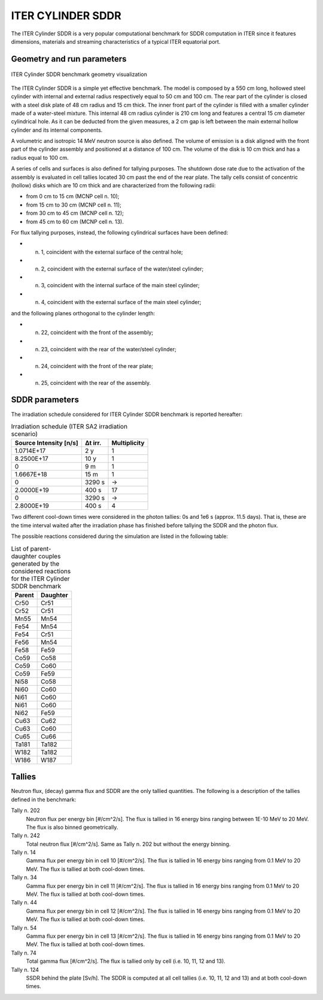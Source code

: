 ITER CYLINDER SDDR
------------------

The ITER Cylinder SDDR is a very popular computational benchmark for
SDDR computation in ITER since it features dimensions, materials and
streaming characteristics of a typical ITER equatorial port.

Geometry and run parameters
^^^^^^^^^^^^^^^^^^^^^^^^^^^

.. figure:: /img/benchmarks/cylSDDR.png
    :align: center
    :width: 600

    ITER Cylinder SDDR benchmark geometry visualization

The ITER Cylinder SDDR is a simple yet effective benchmark. The model
is composed by a 550 cm long, hollowed steel cylinder with internal and
external radius respectively equal to 50 cm and 100 cm. The rear part of
the cylinder is closed with a steel disk plate of 48 cm radius and 15 cm thick.
The inner front part of the cylinder is filled with a smaller cylinder made
of a water-steel mixture. This internal 48 cm radius cylinder is 210 cm long
and features a central 15 cm diameter cylindrical hole. As it can be deducted
from the given measures, a 2 cm gap is left between the main external hollow
cylinder and its internal components.

A volumetric and isotropic 14 MeV neutron source is also defined. The volume of
emission is a disk aligned with the front part of the cylinder assembly and
positioned at a distance of 100 cm. The volume of the disk is 10 cm thick and
has a radius equal to 100 cm.

A series of cells and surfaces is also defined for tallying purposes.
The shutdown dose rate due to the activation of the assembly is evaluated in cell
tallies located 30 cm past the end of the rear plate. The tally cells consist of
concentric (hollow) disks which are 10 cm thick and are characterized from the
following radii:

* from 0 cm to 15 cm (MCNP cell n. 10);
* from 15 cm to 30 cm (MCNP cell n. 11);
* from 30 cm to 45 cm (MCNP cell n. 12);
* from 45 cm to 60 cm (MCNP cell n. 13).

For flux tallying purposes, instead, the following cylindrical surfaces have been defined:

* n. 1, coincident with the external surface of the central hole;
* n. 2, coincident with the external surface of the water/steel cylinder;
* n. 3, coincident with the internal surface of the main steel cylinder;
* n. 4, coincident with the external surface of the main steel cylinder;

and the following planes orthogonal to the cylinder length:

* n. 22, coincident with the front of the assembly;
* n. 23, coincident with the rear of the water/steel cylinder;
* n. 24, coincident with the front of the rear plate;
* n. 25, coincident with the rear of the assembly.

SDDR parameters
^^^^^^^^^^^^^^^

The irradiation schedule considered for ITER Cylinder SDDR benchmark is
reported hereafter:

.. list-table:: Irradiation schedule (ITER SA2 irradiation scenario)
    :header-rows: 1

    * - Source Intensity [n/s]
      - Δt irr.
      - Multiplicity
    * - 1.0714E+17
      - 2 y
      - 1
    * - 8.2500E+17
      - 10 y
      - 1
    * - 0
      - 9 m
      - 1
    * - 1.6667E+18
      - 15 m
      - 1
    * - 0
      - 3290 s
      - ->
    * - 2.0000E+19
      - 400 s
      - 17
    * - 0
      - 3290 s
      - ->
    * - 2.8000E+19
      - 400 s
      - 4

Two different cool-down times were considered in the photon tallies: 0s and 1e6 s (approx. 11.5 days).
That is, these are the time interval waited after the irradiation phase has finished before tallying
the SDDR and the photon flux.

The possible reactions considered during the simulation are listed in the following table:

.. list-table:: List of parent-daughter couples generated by the considered reactions for the ITER Cylinder SDDR benchmark
    :header-rows: 1

    * - Parent
      - Daughter
    * - Cr50
      - Cr51
    * - Cr52
      - Cr51
    * - Mn55
      - Mn54
    * - Fe54
      - Mn54
    * - Fe54
      - Cr51
    * - Fe56
      - Mn54
    * - Fe58
      - Fe59
    * - Co59
      - Co58
    * - Co59
      - Co60
    * - Co59
      - Fe59
    * - Ni58
      - Co58
    * - Ni60
      - Co60
    * - Ni61
      - Co60
    * - Ni61
      - Co60
    * - Ni62
      - Fe59
    * - Cu63
      - Cu62
    * - Cu63
      - Co60
    * - Cu65
      - Cu66
    * - Ta181
      - Ta182
    * - W182
      - Ta182
    * - W186
      - W187

Tallies
^^^^^^^

Neutron flux, (decay) gamma flux and SDDR are the only tallied quantities. The following
is a description of the tallies defined in the benchmark:

Tally n. 202
    Neutron flux per energy bin [#/cm^2/s]. The flux is tallied in 16 energy bins ranging between 1E-10 MeV to 20 MeV. The flux is also binned geometrically.
Tally n. 242
    Total neutron flux [#/cm^2/s]. Same as Tally n. 202 but without the energy binning.
Tally n. 14 
    Gamma flux per energy bin in cell 10 [#/cm^2/s]. The flux is tallied in 16 energy bins ranging from 0.1 MeV to 20 MeV. The flux is tallied at both cool-down times.
Tally n. 34
    Gamma flux per energy bin in cell 11 [#/cm^2/s]. The flux is tallied in 16 energy bins ranging from 0.1 MeV to 20 MeV. The flux is tallied at both cool-down times.
Tally n. 44
    Gamma flux per energy bin in cell 12 [#/cm^2/s]. The flux is tallied in 16 energy bins ranging from 0.1 MeV to 20 MeV. The flux is tallied at both cool-down times.
Tally n. 54
    Gamma flux per energy bin in cell 13 [#/cm^2/s]. The flux is tallied in 16 energy bins ranging from 0.1 MeV to 20 MeV. The flux is tallied at both cool-down times.
Tally n. 74
    Total gamma flux [#/cm^2/s]. The flux is tallied only by cell (i.e. 10, 11, 12 and 13).
Tally n. 124
    SSDR behind the plate [Sv/h]. The SDDR is computed at all cell tallies (i.e. 10, 11, 12 and 13) and at both cool-down times.

.. seealso:: **Related papers and contributions**

    * M. Youssef, Feder R., Batistoni P., Fischer U., Jakhar S., Konno C., Lough-lin M.,
      and Villari R. “Benchmarking of the 3-D CAD-based Discrete Ordinates code “ATTILA”
      for dose rate calculations against experiments and MonteCarlo calculations”.
      In: Fusion Engineering and Design 88 (2013), pp. 3033–3040.
    * R. Pampin, A. Davis, J. Izquierdo, D. Leichtle, M.D. Loughlin, J. Sanz, A.Turner,
      R. Villari, and P.P.H. Wilson. “Developments and needs in nuclearanalysis of
      fusion technology”. In: Fusion Engineering and Design 88 (2013), pp. 454–460.
